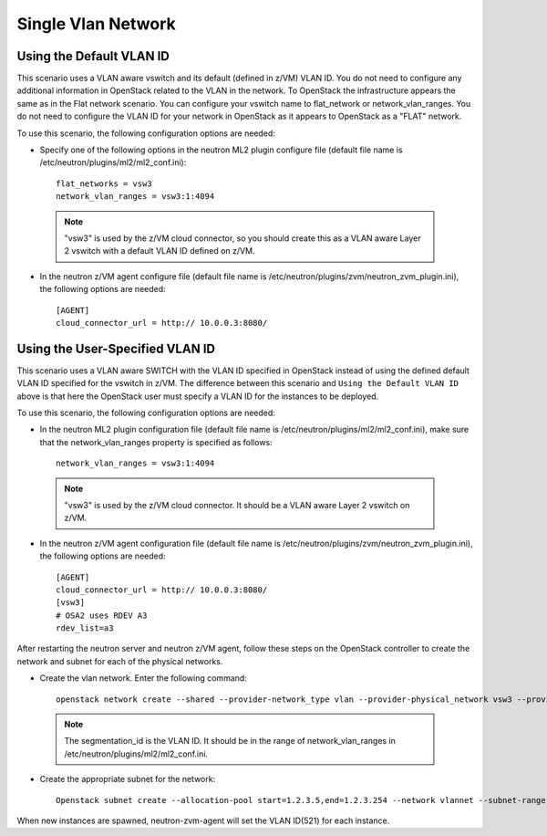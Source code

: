 ..
      Copyright 2019 IBM
      All Rights Reserved.

      Licensed under the Apache License, Version 2.0 (the "License"); you may
      not use this file except in compliance with the License. You may obtain
      a copy of the License at

          http://www.apache.org/licenses/LICENSE-2.0

      Unless required by applicable law or agreed to in writing, software
      distributed under the License is distributed on an "AS IS" BASIS, WITHOUT
      WARRANTIES OR CONDITIONS OF ANY KIND, either express or implied. See the
      License for the specific language governing permissions and limitations
      under the License.

Single Vlan Network
*******************

Using the Default VLAN ID
=========================

This scenario uses a VLAN aware vswitch and its default (defined in z/VM) VLAN ID. You do not need
to configure any additional information in OpenStack related to the VLAN in the network. To OpenStack
the infrastructure appears the same as in the Flat network scenario. You can configure your vswitch name
to flat_network or network_vlan_ranges. You do not need to configure the VLAN ID for your network
in OpenStack as it appears to OpenStack as a "FLAT" network.

.. image:: ./images/default_vlan.png
   :width: 100%

To use this scenario, the following configuration options are needed:

* Specify one of the following options in the neutron ML2 plugin configure file (default file name is /etc/neutron/plugins/ml2/ml2_conf.ini)::

    flat_networks = vsw3
    network_vlan_ranges = vsw3:1:4094


 .. note::
    "vsw3" is used by the z/VM cloud connector, so you should create this as a VLAN aware 
    Layer 2 vswitch with a default VLAN ID defined on z/VM.
    
* In the neutron z/VM agent configure file (default file name is /etc/neutron/plugins/zvm/neutron_zvm_plugin.ini), the following options are needed::

    [AGENT] 
    cloud_connector_url = http:// 10.0.0.3:8080/


Using the User-Specified VLAN ID
================================

This scenario uses a VLAN aware SWITCH with the VLAN ID specified in OpenStack instead of using
the defined default VLAN ID specified for the vswitch in z/VM. The difference between this scenario
and  ``Using the Default VLAN ID`` above is that here the OpenStack user must specify
a VLAN ID for the instances to be deployed.

.. image:: ./images/user-specified_vlan.png
   :width: 100%

To use this scenario, the following configuration options are needed:

* In the neutron ML2 plugin configuration file (default file name is /etc/neutron/plugins/ml2/ml2_conf.ini), make sure that the network_vlan_ranges property is specified as follows::

    network_vlan_ranges = vsw3:1:4094

 .. note::
    "vsw3" is used by the z/VM cloud connector. It should be a VLAN aware Layer 2 vswitch on z/VM.

* In the neutron z/VM agent configuration file (default file name is /etc/neutron/plugins/zvm/neutron_zvm_plugin.ini), the following options are needed::
   
    [AGENT] 
    cloud_connector_url = http:// 10.0.0.3:8080/
    [vsw3]
    # OSA2 uses RDEV A3
    rdev_list=a3

After restarting the neutron server and neutron z/VM agent, follow these steps on the OpenStack
controller to create the network and subnet for each of the physical networks.

* Create the vlan network. Enter the following command::

    openstack network create --shared --provider-network_type vlan --provider-physical_network vsw3 --provider-segment 521 vlannet

 .. note::
   The segmentation_id is the VLAN ID. It should be in the range of network_vlan_ranges in /etc/neutron/plugins/ml2/ml2_conf.ini.

* Create the appropriate subnet for the network::

   Openstack subnet create --allocation-pool start=1.2.3.5,end=1.2.3.254 --network vlannet --subnet-range 1.2.3.0/24 --gateway 1.2.3.1 vlannet-sub 

When new instances are spawned, neutron-zvm-agent will set the VLAN ID(521) for each instance.
